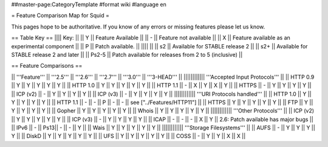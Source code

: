##master-page:CategoryTemplate
#format wiki
#language en

= Feature Comparison Map for Squid =

This pages hope to be authoritative. If you know of any errors or missing features please let us know.

== Table Key ==
|||| Key: ||
|| Y || Feature Available ||
|| - || Feature not available ||
|| X || Feature available as an experimental component ||
|| P || Patch available. ||
|||| ||
|| s2 || Available for STABLE release 2 ||
|| s2+ || Available for STABLE release 2 and later ||
|| Ps2-5 || Patch available for releases from 2 to 5 (inclusive) ||

== Feature Comparisons ==

|| '''Feature'''  || '''2.5''' || '''2.6''' || '''2.7''' || '''3.0''' || '''3-HEAD''' ||
|||||||||||| '''Accepted Input Protocols''' ||
|| HTTP 0.9       || Y   || Y   || Y   || Y   || Y   ||
|| HTTP 1.0       || Y   || Y   || Y   || Y   || Y   ||
|| HTTP 1.1       || -   || X   || Y   || X   || Y   ||
|| HTTPS          || -   || Y   || Y   || Y   || Y   ||
|| ICP (v2)       || -   || Y   || Y   || Y   || Y   ||
|| ICP (v3)       || -   || Y   || Y   || Y   || Y   ||
|||||||||||| '''URI Protocols handled''' ||
|| HTTP 1.0       || Y   || Y   || Y   || Y   || Y   ||
|| HTTP 1.1       || -   || -   || P   || -   || -   || see ["../Features/HTTP11"] ||
|| HTTPS          || Y   || Y   || Y   || Y   || Y   ||
|| FTP            || Y   || Y   || Y   || Y   || Y   ||
|| Gopher         || Y   || Y   || Y   || Y   || Y   ||
|| Whois          || Y   || Y   || Y   || Y   || Y   ||
|||||||||||| '''Other Protocols''' ||
|| ICP (v2)       || Y   || Y   || Y   || Y   || Y   ||
|| ICP (v3)       || -   || Y   || Y   || Y   || Y   ||
|| ICAP           || -   || -   || -   || X   || Y   || 2.6: Patch available has major bugs ||
|| IPv6           || -   || Ps13|| -   || -   || Y   ||
|| Wais           || Y   || Y   || Y   || Y   || Y   ||
|||||||||||| '''Storage Filesystems''' ||
|| AUFS           || -   || Y   || Y   || Y   || Y   ||
|| DiskD          || Y   || Y   || Y   || Y   || Y   ||
|| UFS            || Y   || Y   || Y   || Y   || Y   ||
|| COSS           || -   || Y   || Y   || X   || X   ||
